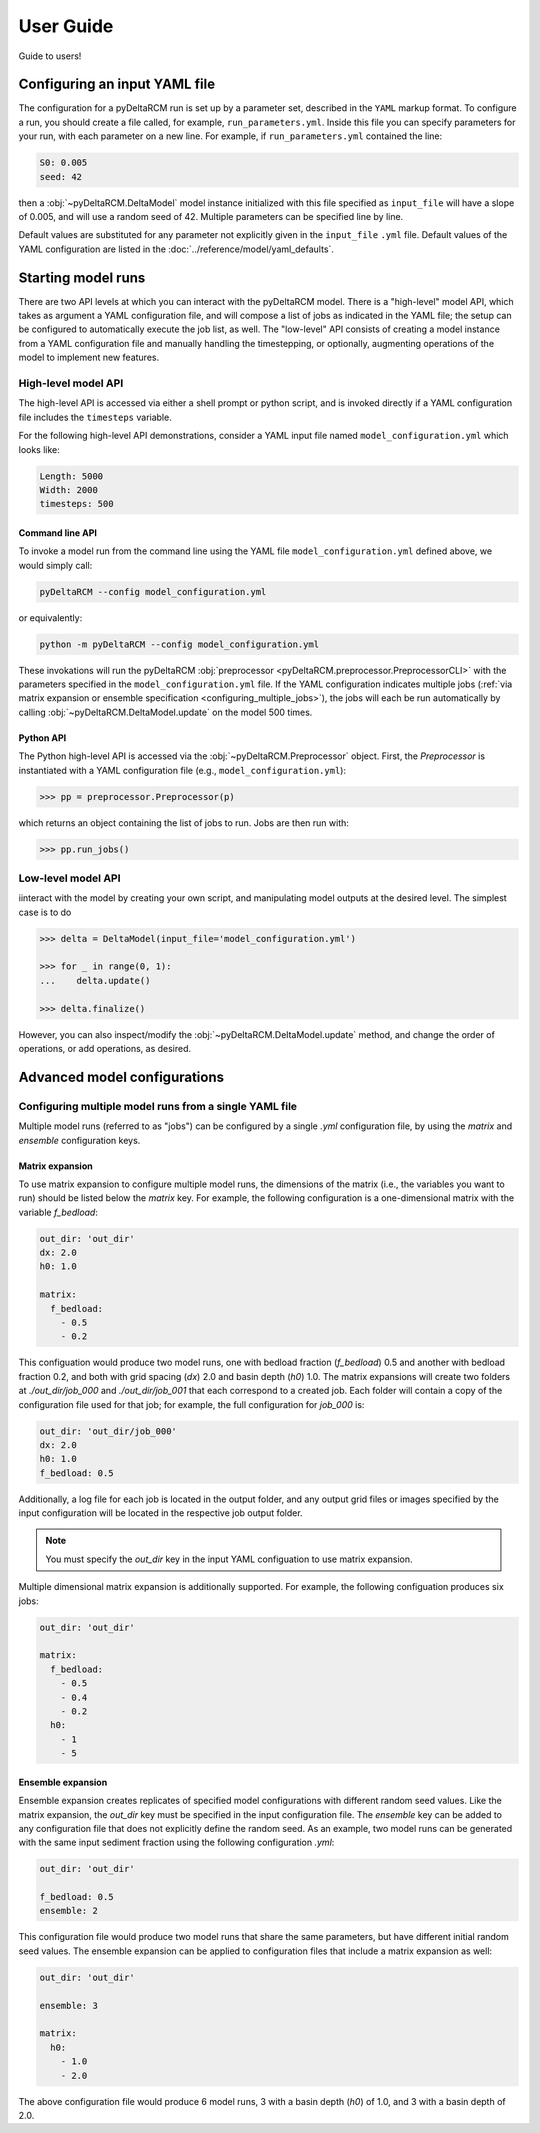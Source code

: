 **********
User Guide
**********

Guide to users!


==============================
Configuring an input YAML file
==============================

The configuration for a pyDeltaRCM run is set up by a parameter set, described in the ``YAML`` markup format.
To configure a run, you should create a file called, for example, ``run_parameters.yml``.
Inside this file you can specify parameters for your run, with each parameter on a new line. For example, if ``run_parameters.yml`` contained the line:

.. code-block:: yaml

    S0: 0.005
    seed: 42

then a :obj:`~pyDeltaRCM.DeltaModel` model instance initialized with this file specified as ``input_file`` will have a slope of 0.005, and will use a random seed of 42.
Multiple parameters can be specified line by line.

Default values are substituted for any parameter not explicitly given in the ``input_file`` ``.yml`` file.
Default values of the YAML configuration are listed in the :doc:`../reference/model/yaml_defaults`.


===================
Starting model runs
===================

There are two API levels at which you can interact with the pyDeltaRCM model.
There is a "high-level" model API, which takes as argument a YAML configuration file, and will compose a list of jobs as indicated in the YAML file; the setup can be configured to automatically execute the job list, as well.
The "low-level" API consists of creating a model instance from a YAML configuration file and manually handling the timestepping, or optionally, augmenting operations of the model to implement new features.


High-level model API
====================

The high-level API is accessed via either a shell prompt or python script, and is invoked directly if a YAML configuration file includes the ``timesteps`` variable.

For the following high-level API demonstrations, consider a YAML input file named ``model_configuration.yml`` which looks like:

.. code-block:: yaml

    Length: 5000
    Width: 2000
    timesteps: 500


Command line API
----------------

To invoke a model run from the command line using the YAML file ``model_configuration.yml`` defined above,
we would simply call:

.. code:: bash

    pyDeltaRCM --config model_configuration.yml

or equivalently:

.. code:: bash

    python -m pyDeltaRCM --config model_configuration.yml

These invokations will run the pyDeltaRCM :obj:`preprocessor <pyDeltaRCM.preprocessor.PreprocessorCLI>` with the parameters specified in the ``model_configuration.yml`` file.
If the YAML configuration indicates multiple jobs (:ref:`via matrix expansion or ensemble specification <configuring_multiple_jobs>`), the jobs will each be run automatically by calling :obj:`~pyDeltaRCM.DeltaModel.update` on the model 500 times.



Python API
----------

The Python high-level API is accessed via the :obj:`~pyDeltaRCM.Preprocessor` object.
First, the `Preprocessor` is instantiated with a YAML configuration file (e.g., ``model_configuration.yml``):

.. code::

    >>> pp = preprocessor.Preprocessor(p)

which returns an object containing the list of jobs to run.
Jobs are then run with:

.. code::

    >>> pp.run_jobs()



Low-level model API
===================

iinteract with the model by creating your own script, and manipulating model outputs at the desired level. The simplest case is to do

.. code::

    >>> delta = DeltaModel(input_file='model_configuration.yml')

    >>> for _ in range(0, 1):
    ...    delta.update()

    >>> delta.finalize()

However, you can also inspect/modify the :obj:`~pyDeltaRCM.DeltaModel.update` method, and change the order of operations, or add operations, as desired.


=============================
Advanced model configurations
=============================

.. _configuring_multiple_jobs:

Configuring multiple model runs from a single YAML file
==============================================================

Multiple model runs (referred to as "jobs") can be configured by a single `.yml` configuration file, by using the `matrix` and `ensemble` configuration keys.

Matrix expansion
----------------

To use matrix expansion to configure multiple model runs, the dimensions of the matrix (i.e., the variables you want to run) should be listed below the `matrix` key. For example, the following configuration is a one-dimensional matrix with the variable `f_bedload`:

.. code:: yaml

    out_dir: 'out_dir'
    dx: 2.0
    h0: 1.0

    matrix:
      f_bedload:
        - 0.5
        - 0.2

This configuation would produce two model runs, one with bedload fraction (`f_bedload`) 0.5 and another with bedload fraction 0.2, and both with grid spacing (`dx`) 2.0 and basin depth (`h0`) 1.0.
The matrix expansions will create two folders at `./out_dir/job_000` and `./out_dir/job_001` that each correspond to a created job.
Each folder will contain a copy of the configuration file used for that job; for example, the full configuration for `job_000` is:

.. code:: yaml

    out_dir: 'out_dir/job_000'
    dx: 2.0
    h0: 1.0
    f_bedload: 0.5

Additionally, a log file for each job is located in the output folder, and any output grid files or images specified by the input configuration will be located in the respective job output folder.

.. note:: You must specify the `out_dir` key in the input YAML configuation to use matrix expansion.

Multiple dimensional matrix expansion is additionally supported. For example, the following configuation produces six jobs:

.. code:: yaml

    out_dir: 'out_dir'

    matrix:
      f_bedload:
        - 0.5
        - 0.4
        - 0.2
      h0:
        - 1
        - 5


Ensemble expansion
------------------

Ensemble expansion creates replicates of specified model configurations with different random seed values.
Like the matrix expansion, the `out_dir` key must be specified in the input configuration file.
The `ensemble` key can be added to any configuration file that does not explicitly define the random seed.
As an example, two model runs can be generated with the same input sediment fraction using the following configuration `.yml`:

.. code:: yaml

    out_dir: 'out_dir'

    f_bedload: 0.5
    ensemble: 2

This configuration file would produce two model runs that share the same parameters, but have different initial random seed values.
The ensemble expansion can be applied to configuration files that include a matrix expansion as well:

.. code:: yaml

    out_dir: 'out_dir'

    ensemble: 3

    matrix:
      h0:
        - 1.0
        - 2.0

The above configuration file would produce 6 model runs, 3 with a basin depth (`h0`) of 1.0, and 3 with a basin depth of 2.0.
